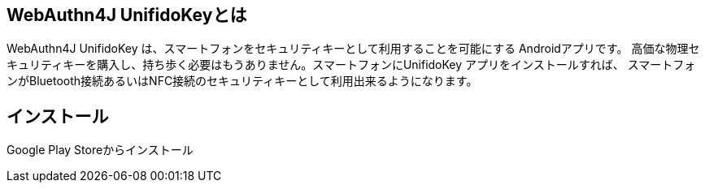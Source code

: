 ## WebAuthn4J UnifidoKeyとは

WebAuthn4J UnifidoKey は、スマートフォンをセキュリティキーとして利用することを可能にする Androidアプリです。
高価な物理セキュリティキーを購入し、持ち歩く必要はもうありません。スマートフォンにUnifidoKey アプリをインストールすれば、
スマートフォンがBluetooth接続あるいはNFC接続のセキュリティキーとして利用出来るようになります。

## インストール

Google Play Storeからインストール


